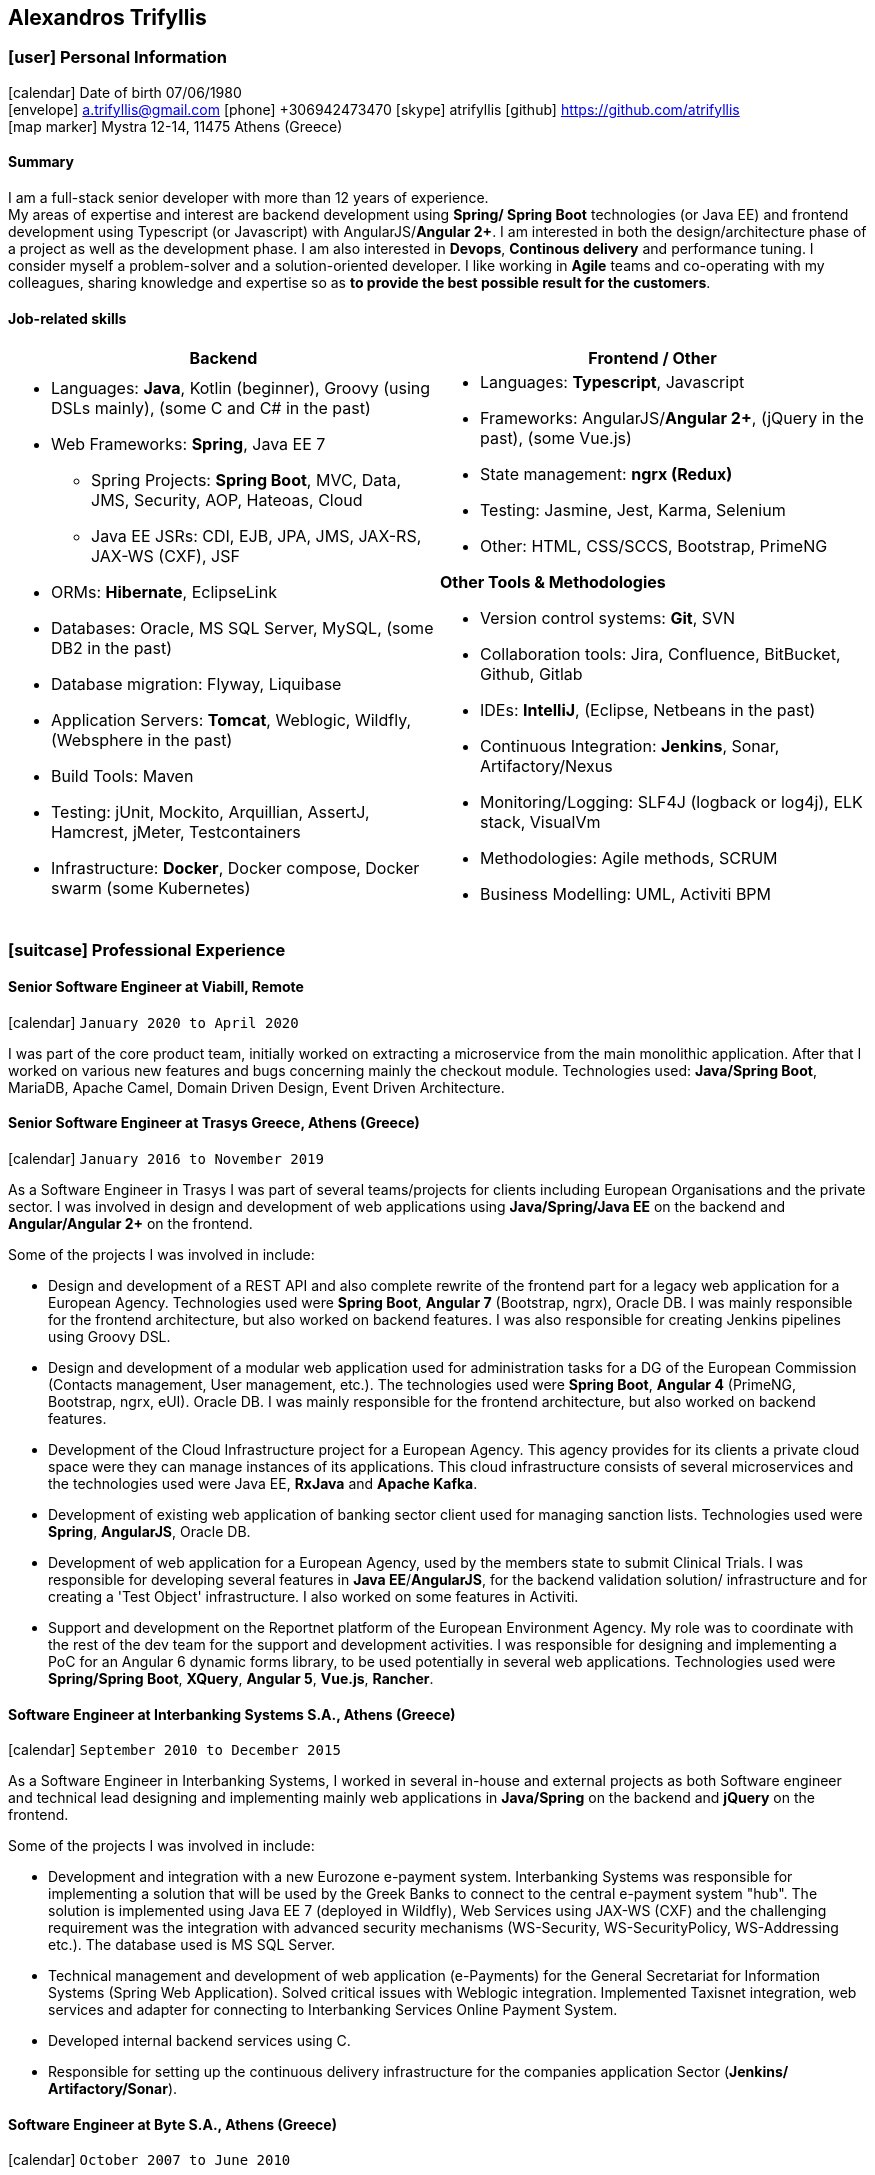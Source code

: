 :icons: font
== Alexandros Trifyllis

=== icon:user[] Personal Information

icon:calendar[] Date of birth 07/06/1980 +
icon:envelope[] a.trifyllis@gmail.com
icon:phone[] +306942473470
icon:skype[] atrifyllis
icon:github[] https://github.com/atrifyllis +
icon:map-marker[] Mystra 12-14, 11475 Athens (Greece) +

==== Summary

I am a full-stack senior developer with more than 12 years of experience. +
My areas of expertise and interest are backend development using *Spring/ Spring Boot* technologies (or Java EE) and
frontend development using Typescript (or Javascript) with AngularJS/*Angular 2+*. I am interested in both the design/architecture
phase of a project as well as the development phase. I am also interested in *Devops*, *Continous delivery* and performance tuning.
I consider myself a problem-solver and a solution-oriented developer. I like working in *Agile* teams and co-operating with my colleagues,
sharing knowledge and expertise so as *to provide the best possible result for the customers*.

==== Job-related skills

[#jobs]
[options="header"]
|===
| Backend | Frontend / Other
a|
    * Languages: *Java*, Kotlin (beginner), Groovy (using DSLs mainly), (some C and C# in the past)
    * Web Frameworks: *Spring*, Java EE 7
    ** Spring Projects: *Spring Boot*, MVC, Data, JMS, Security, AOP, Hateoas, Cloud
    ** Java EE JSRs: CDI, EJB, JPA, JMS, JAX-RS, JAX-WS (CXF), JSF
    * ORMs: *Hibernate*, EclipseLink
    * Databases: Oracle, MS SQL Server, MySQL, (some DB2 in the past)
    * Database migration: Flyway, Liquibase
    * Application Servers: *Tomcat*, Weblogic, Wildfly, (Websphere in the past)
    * Build Tools: Maven
    * Testing: jUnit, Mockito, Arquillian, AssertJ, Hamcrest, jMeter, Testcontainers
    * Infrastructure: *Docker*, Docker compose, Docker swarm (some Kubernetes)

a|
    * Languages: *Typescript*, Javascript
    * Frameworks: AngularJS/*Angular 2+*, (jQuery in the past), (some Vue.js)
    * State management: *ngrx (Redux)*
    * Testing: Jasmine, Jest, Karma, Selenium
    * Other: HTML, CSS/SCCS, Bootstrap, PrimeNG

*Other Tools & Methodologies*

    * Version control systems: *Git*, SVN
    * Collaboration tools: Jira, Confluence, BitBucket, Github, Gitlab
    * IDEs: *IntelliJ*, (Eclipse, Netbeans in the past)
    * Continuous Integration: *Jenkins*, Sonar, Artifactory/Nexus
    * Monitoring/Logging: SLF4J (logback or log4j), ELK stack, VisualVm
    * Methodologies: Agile methods, SCRUM
    * Business Modelling: UML, Activiti BPM

|===

<<<
=== icon:suitcase[] Professional Experience

==== Senior Software Engineer at Viabill, Remote

icon:calendar[] `January 2020 to April 2020`

I was part of the core product team, initially worked on extracting a microservice from the main monolithic application.
After that I worked on various new features and bugs concerning mainly the checkout module. Technologies used:
*Java/Spring Boot*, MariaDB, Apache Camel, Domain Driven Design, Event Driven Architecture.

==== Senior Software Engineer at Trasys Greece, Athens (Greece)

icon:calendar[] `January 2016 to November 2019`

As a Software Engineer in Trasys  I was part of several teams/projects for clients including European Organisations
and the private sector. I was involved in design and development of web applications using *Java/Spring/Java EE*
on the backend and *Angular/Angular 2+* on the frontend.

Some of the projects I was involved in include:

* Design and development of a REST API and also complete rewrite of the frontend part for a legacy web application
for a European Agency.
Technologies used were *Spring Boot*, *Angular 7* (Bootstrap, ngrx), Oracle DB. I was mainly responsible for the frontend
architecture, but also worked on backend features. I was also responsible for creating Jenkins pipelines using Groovy
DSL.
* Design and development of a modular web application used for administration tasks for a DG of the European Commission
(Contacts management, User management, etc.). The technologies used were *Spring Boot*, *Angular 4* (PrimeNG, Bootstrap,
ngrx, eUI). Oracle DB.
I was mainly responsible for the frontend architecture, but also worked on backend features.
* Development of the Cloud Infrastructure project for a European Agency. This agency provides for its clients a private
cloud space were they can manage instances of its applications. This cloud infrastructure consists of several
microservices and the technologies used were Java EE, *RxJava* and *Apache Kafka*.
* Development of existing web application of banking sector client used for managing sanction lists.
Technologies used were *Spring*, *AngularJS*, Oracle DB.
* Development of web application for a European Agency, used by the members state to submit Clinical Trials.
I was responsible for developing several features in *Java EE*/*AngularJS*, for the backend validation solution/
infrastructure and for creating a 'Test Object' infrastructure. I also worked on some features in Activiti.
* Support and development on the Reportnet platform of the European Environment Agency. My role was to coordinate with
the rest of the dev team for the support and development activities. I was responsible for designing and implementing
a PoC for an Angular 6 dynamic forms library, to be used potentially in several web applications.
Technologies used were *Spring/Spring Boot*, *XQuery*, *Angular 5*, *Vue.js*, *Rancher*.


==== Software Engineer at Interbanking Systems S.A., Athens (Greece)

icon:calendar[] `September 2010 to December 2015`

As a Software Engineer in Interbanking Systems, I worked in several in-house and external projects as both Software
engineer and technical lead designing and implementing mainly web applications in *Java/Spring* on the backend and
*jQuery* on the frontend.

Some of the projects I was involved in include:

* Development and integration with a new Eurozone e-payment system. Interbanking Systems was responsible for
implementing a solution that will be used by the Greek Banks to connect to the central e-payment system "hub".
The solution is implemented using Java EE 7 (deployed in Wildfly), Web Services using JAX-WS (CXF) and the challenging
 requirement was the integration with advanced security mechanisms (WS-Security, WS-SecurityPolicy, WS-Addressing etc.).
The database used is MS SQL Server.
* Technical management and development of web application (e-Payments) for the General Secretariat for Information
Systems (Spring Web Application). Solved critical issues with Weblogic integration. Implemented Taxisnet integration,
web services and adapter for connecting to Interbanking Services Online Payment System.
* Developed internal backend services using C.
* Responsible for setting up the continuous delivery infrastructure for the companies application Sector (*Jenkins/
Artifactory/Sonar*).

==== Software Engineer at Byte S.A., Athens (Greece)

icon:calendar[] `October 2007 to June 2010`

As as Software engineer in Byte, I worked in several projects for our clients mostly doing full-stack development using
Java/J2EE* in backend and jQuery/Javascript in frontend.

Some of the projects I was involved in include:

* Design, development and support of web application "Life Quotation" for a large insurance company. The application's
purpose is the creation of insurance offers about Life, Health and Pension. Development in *J2EE* (single-page
application), communication with Web Services of the insurance company. Other technologies: *Servlets*, *JSP*, *jQuery*,
*JiBX*, *Websphere*.
* Design, development and support of web application about the monitoring of a warehouse's production process (packaging
– transporting of mobile phone products). Development in Java EE (Ajax enabled application). *MS SQL* backend. Other
technologies: *Servlets*, *JSP*, *Javascript*, *Tomcat*.


==== Software Engineer at Lambrakis press S. A., Athens (Greece)

icon:calendar[] `January 2005 to July 2005`

Developed the Customer Management Application for the Archive Department. Technology used was *C#*.

<<<

=== icon:graduation-cap[] Education and Training

==== Academic Background

===== icon:university[] Oxford university, United Kingdom +
icon:calendar[] `10/2005 - 10/2006` +
Title: Master of Science in Computer Science +
Level: Master Degree

===== icon:university[] School of Engineering, University of Patras, Greece +
icon:calendar[] `09/1998 - 09/2004` +
Title: Diploma in Computer Engineering and Informatics +
Level: University (5-years)

===== icon:university[] European School of Brussels, Belgium +
icon:calendar[] `01/1988 - 07/1998` +
Title: European Baccalaureate Certificate +
Level: Secondary school

==== icon:certificate[] Certifications/Training

[options="header"]
|===
| Title | Date | Type | Institute
|Machine Learning|29/10/2018|Certification|Stanford University, Coursera
h|Oracle Java SE 8 Programmer I|02/06/2017|Certification|Oracle
|===

==== Languages

[cols="6*",options="header"]
|===

| 2+| UNDERSTANDING 2+| SPEAKING | WRITING

h| h| Listening h| Reading h| Spoken interaction h| Spoken production	h|

|Greek 5+|Native
|English |C1 |C1 |C1 |C1 |C1
|French |C1 |C1 |C1 |C1 |C1
|German |A1 |A1 |A1 |A1 |A1

|===

NOTE: Levels: A1/A2: Basic user - B1/B2: Independent user - C1/C2: Proficient user
Common European Framework of Reference for Languages



